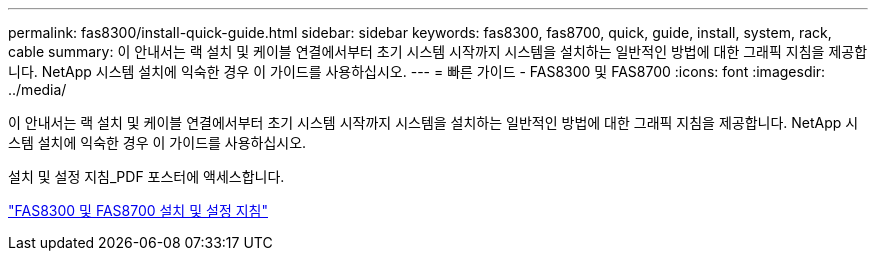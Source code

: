 ---
permalink: fas8300/install-quick-guide.html 
sidebar: sidebar 
keywords: fas8300, fas8700, quick, guide, install, system, rack, cable 
summary: 이 안내서는 랙 설치 및 케이블 연결에서부터 초기 시스템 시작까지 시스템을 설치하는 일반적인 방법에 대한 그래픽 지침을 제공합니다. NetApp 시스템 설치에 익숙한 경우 이 가이드를 사용하십시오. 
---
= 빠른 가이드 - FAS8300 및 FAS8700
:icons: font
:imagesdir: ../media/


[role="lead"]
이 안내서는 랙 설치 및 케이블 연결에서부터 초기 시스템 시작까지 시스템을 설치하는 일반적인 방법에 대한 그래픽 지침을 제공합니다. NetApp 시스템 설치에 익숙한 경우 이 가이드를 사용하십시오.

설치 및 설정 지침_PDF 포스터에 액세스합니다.

https://library.netapp.com/ecm/ecm_download_file/ECMLP2858856["FAS8300 및 FAS8700 설치 및 설정 지침"]

